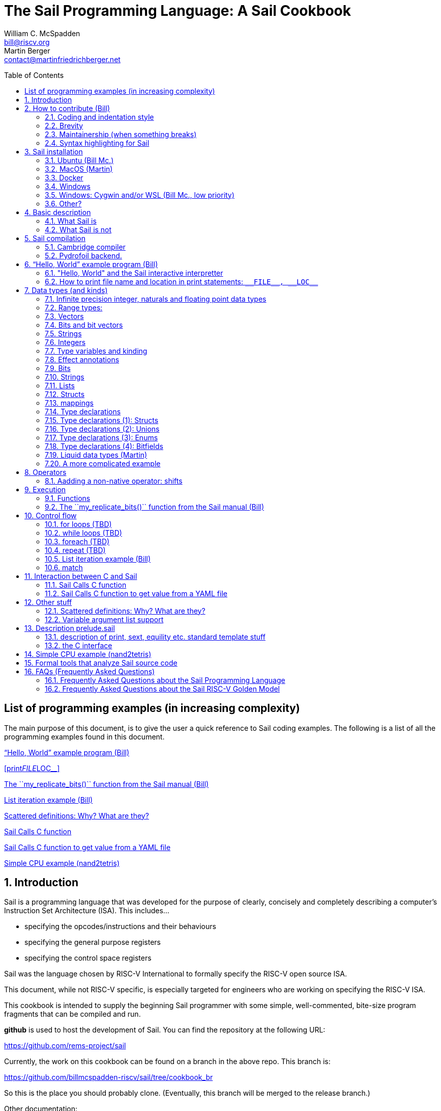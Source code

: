 // =========================================================================
// DO NOT EDIT.  AUTOGENERATED FILE.  You probably want to edit TheSailCookbook_Main.adoc
// =========================================================================
:doctype: book
:sectids:
The Sail Programming Language: A Sail Cookbook
==============================================
William C. McSpadden <bill@riscv.org>; Martin Berger <contact@martinfriedrichberger.net>
:toc:
:toc-placement: preamble
:toclevels: 2

:showtitle:


// Need some preamble to get TOC
{empty}


[#list_of_programming_examples]
== List of programming examples (in increasing complexity)

The main purpose of this document,  is to give the user a quick
reference to Sail coding examples. The following is a list of
all the programming examples found in this document.

<<hello_world>>

<<print__FILE__LOC__>>

<<my_replicate_bits>>

<<list_iteration_example>>

<<scattered-definitions>>

<<Sail-Calls-C-function>>

<<Sail-Calls-C-function-for-YAML>>

<<simple_cpu_example>>




:sectnums:
== Introduction

Sail is a programming language that was developed for the purpose
of clearly, concisely and completely describing a computer's
Instruction Set Architecture (ISA).  This includes...

- specifying the opcodes/instructions and their behaviours
- specifying the general purpose registers
- specifying the control space registers

Sail was the language chosen by RISC-V International
to formally specify the RISC-V open source ISA.

This document,  while not RISC-V specific,  is especially targeted for engineers who are working on specifying the RISC-V ISA.

This cookbook is intended to supply the beginning Sail programmer with
some simple, well-commented, bite-size program fragments that can
be compiled and run.

**github** is used to host the development of Sail.  You can find the
repository at the following URL:

https://github.com/rems-project/sail

Currently,  the work on this cookbook can be found on a branch in the
above repo.  This branch is:

https://github.com/billmcspadden-riscv/sail/tree/cookbook_br

So this is the place you should probably clone.  (Eventually,  this
branch will be merged to the release branch.)

Other documentation:

There is another useful Sail document that you should know about.  It is
"The Sail instruction-set semantics specification language" by Armstrong, et. al.  It can be found at:

https://github.com/billmcspadden-riscv/sail/blob/cookbook_br/manual.pdf

While useful,  the document does not contain a useful set of programming
examples.  That is the purpose of *this* document.


== How to contribute (Bill)

We are hopeful that as you learn the Sail programming language,  that you too would want to create some code snippets that you think someone might find helpful.

The simple "hello world" program (found in cookbook/functional_code_snippets/hello_world/) provides a template for writing a new code snippet. For an example
that lives in a single Sail file, this should be sufficient.  Create a test directory (with a useful name), copy the Makefile and the .sail file into that directory,  and then write your code.  And finally,
edit this .adoc file and give a description of what
the example file is intended to do.

Once you have completed your snippet and verifies that it works,  you should make an entry in this document.  Pleas see <<hello_world>> to see how you should include your snippet in this document.  You should at least include the .sail file and give a brief descritpion.  Also, please make an entry in
<<list_of_programming_examples>> for quick perusal by readers.


=== Coding and indentation style

We do not have a preferred coding style for these little code snippets.  With regards to indentation style,  the RISC-V modle follows a vaguely K&R style. Some of the program snippets (those originating with Bill McSpadden) follow the Whitesmiths indentation style.  All styles are welcome.

For a list and description of popular indentation styles, steer your browser to...
https://en.wikipedia.org/wiki/Indentation_style.

=== Brevity

Program examples should be short, both in terms of number-of-lines and in terms of execution time.  Each example should focus on one simple item.  And the execution of the example item should be clear.  The example should be short, standalone and easy to maintain.

Now,  we do have one example in this Cookbook that somewhat violates this request.  The programming example, <<simple_cpu_exampl>>,  is more complex.  But it is meant to demonstrate the usefulness of Sail in defining the functionality of an ISA.

=== Maintainership (when something breaks)

We would also ask that if you contribute a code example,  that you would maintain it.

=== Syntax highlighting for Sail

Syntax highlighting for several editors (emacs, vim, Visual Studio, etc)
can be found at:

https://github.com/rems-project/sail/tree/sail2/editors

It is beyond the scope of this document to describe how to use
the syntax highlighting for the various editors.

== Sail installation

Sail is supported on a number of different platforms.  MacOs and Lunix/Ubuntu seem to be the most used platforms.



TBD

=== Ubuntu (Bill Mc.)

TBD

=== MacOS (Martin)


Installation with `brew` and `opam` is straighforward. On my
MacBook Pro, with an M1 Processor, runniung Ventura 13.0.1, I followed
the instructions at https://github.com/rems-project/sail/blob/sail2/INSTALL.md[]


I use brew (https://brew.sh/) to install software. With brew I install opam https://opam.ocaml.org/ and Ocaml itself (https://ocaml.org/). Then I follow these steps:

----
    ocaml -version
    eval $(opam config env)
    xcode-select --install
    brew install gmp z3 pkg-config
    opam install sail
----

Depending what is already installed on your computer, some of the above my not be necessary. When running `opam install sail` you will be asked `Do you want to continue?` and you need to answer `y`. You can run `sail -v` to see what version you have installed.

=== Docker

Docker is used as a ....

=== Windows
Support of a native command line interface is not planned.  If you
want to run Sail under Windows,  plan on running it under Cygwin or
Windows Subsystem under Linux.

=== Windows: Cygwin and/or WSL (Bill Mc.,  low priority)

If there is a demand,  a port to Cygwin will be attempted.

=== Other?

Are there other OS platforms that should be supported?
Other Linux distis?  Or will Docker support?

== Basic description
=== What Sail is
Sail is a domain-specific programming language that is
intended for specifying an ISA in as convenient and rigorous a manner as possible. Sail's main focus is verification. Once specified, a Sail program can be compiled to multiple backends:

- A C-model. This is an ISA simulator. It takes as input
 a set of instructions (usually found in a .elf file), and runs them. The results observed.

- Various prover backends, including
  - Isabelle/HOL
  - HOL
  - Coq
  - SMT-LIB
  Since a processor is essentially a state transformer, the specification is translated to a logical formula that expresses  the state transition relation logically.

The model is a sequential model only;  at this time,
there are no semantics allowing for any type of parallel
execution.

=== What Sail is not

Sail is not an RTL (Register Transfer Language).
There is no direct support for timing (as in clock
timing) and there is no support for parallel execution,
all things that an RTL contains.

A mental model for Sail is that it lets you express what an **external** oberver, i.e. software can see of a processor. Sail is not about micro-architecture.


== Sail compilation

=== Cambridge compiler

Sail has currently one main compiler, https://github.com/rems-project/sail[see here]. It currently compiles to the following backends.

1. Simulators (which run programs of the modelled ISA):
  - C simulator (this is the main one)
  - Ocaml simulator (exists mostly for historical purposes)

2. Logical theories (which render the description of the ISA in logical form) using the following logical systems:
    - Isabelle/HOL (see e.g. https://github.com/riscv/sail-riscv/tree/master/prover_snapshots/isabelle[here] for RISC-V models in HOL.)
    - HOL4
    - Coq
    - SMT-LIB

Building the Sail system itself is a multi-stage meta-programming process, that the picture below captures in some detail.

image:./images/sail.svg[]

=== Pydrofoil backend.

Sail was developed with a  emphasis on correctness and verification. One consequence is that the compiler from Sail to C is quite conservative in its optimisations, since correctness of compiler optimisatins is highly nonp-trivial. Hence generated C-simulators can be relatively slow.

https://github.com/pydrofoil/pydrofoil[Pydrofoil] is a new tracing-JIT compiler for Sail, based on the https://www.pypy.org/[PyPy] meta-tracing framework. This is currently under active development. As of December 2022, support for infinite precision floating point arithmetic is  the main missing feature.




[#hello_world]
== “Hello, World” example program (Bill)
All example programs associated with this cookbook,
can be found in
<sail_git_root>/cookbook/functional_code_snippets/

The purpose of this simple program is to show some
of the basics of Sail and to ensure that you have
the Sail compiler (and the other required tools)
 installed in your environment.

It is assumed that you have built the sail compiler
in the local area. The Makefiles in the coding
examples depend on this.

The following code snippet comes from:

https://github.com/billmcspadden-riscv/sail/tree/cookbook_br/cookbook/functional_code_snippets/hello_world

hello_world.sail:

// include doesn't appear to render in github
// Therefore, asciidoctor-reducer will be used to create
// a complete (all files included) file, which will be
// committed by git.

[source, sail]
----

// ==========================================================================

// Two types of comments...
// This type and ...

/*
...block comments
*/

// Whitespace is NOT significant. Yay!

default Order dec   // Required. Defines whether bit vectors are increasing 
                    // (inc) (MSB is index 0 or decreasing (dec) (LSB is index 0)

// The $include directive is used to pull in other Sail code.
//  It functions similarly, but not exactly the same, as the
//  C preproessor directrive.

// Sail is a very small language.  In order to get a set
//  of useful functionality (eg - print to stdout), a set
//  of functions and datatypes are defined in the file
//  "prelude.sail"
$include <prelude.sail>

// ========================================================
// Function signatures (same idea as C's function prototype)
// ========================================================

val "print" : string -> unit

val main : unit -> unit

// ========================================================
// The entry point into the program starts at the function, main.
// ========================================================
function main() = 
    {
    print("hello, world!\n") ;
    print("hello, another world!\n") ;
    }

----

So... that's the code we want to compile.  But how do
we compile it? Remember, we want to use the sail
compiler that was built in this sandbox.  We use a
'make' methodology for building.  The first Makefile
(in the same directory as the example code example)
is very simple.  It includes a generic Makefile
(../Makefile.generic) that is used for building
most of the program examples.


[Note]  If you want to create and contribute your
own example program and you need to deviate from
our make methodolgy,  you would do that in your
own test directory by writing your own Makefile.

The basic flow for building is:

. Write *.sail
. sail -c *.sail -o out.c
. gcc <flags> *.c --> executable


Makefile:

[source, makefile]
----
# vim: set tabstop=4 shiftwidth=4 noexpandtab
# ================================================================
# Filename:		Makefile
#
# Description:	Makefile for building example code
#
# Author(s):	Bill McSpadden (bill@riscv.org)
#
# Revision:		See revision control log 
#
# ================================================================

#==============
# Includes
#==============

include ../Makefile.generic

----

Makefile.generic is the Makefile that does the work for compilation.
It depends on a local compilation of sail. See the [Installation](#sail-installation)
section to understand how to install in the tools for your platform.

Makefile.generic:

[source, makefile]
----
# vim: set tabstop=4 shiftwidth=4 noexpandtab
# ==========================================================================
# Filename:		Makefile
#
# Description:	Makefile for building Sail example code fragments
#
#				NOTE: in order to render this file in an asciidoc
#				for the Sail cookbook, keep the line length less 
#				then 86 characters, the width of the block comment line
#				of this section
#
# Author(s):	Bill McSpadden (bill@riscv.org)
#
# Revision:		See revision control log 
#
# ==========================================================================

#==============
# Includes
#==============

#==============
# Make variables
#==============

# The sail compiler expects that SAIL_DIR is set in the environment.
#	The sh env var, SAIL_DIR,  is set and exported using the make
#	variable, SAIL_DIR.  I hope this is not too confusing.
SAIL_DIR		:= ../../..
SAIL_LIB		:= ${SAIL_DIR}/lib/sail
SAIL			:= ${SAIL_DIR}/sail
SAIL_OUTFILE	:= out
SAIL_FLAGS		:= -c -o ${SAIL_OUTFILE}

SAIL_SRC		?= $(wildcard *.sail)

CC				:= gcc
CCFLAGS			:= -lgmp -lz -I ${SAIL_DIR}/lib/

# out.c is the file that sail generates as output from the
#   sail compilation process.  It will be compiled with
#   other C code to generate an executable
# ${SAIL_DIR}/lib/*.c is a set of C code used for interaction
#   with the programming environment.  It also provides 
#   functionality that cannot be natively supported by sail.
#   
C_SRC			:= out.c ${SAIL_DIR}/lib/*.c 

TARGET			:= out

#==============
# Targets and Rules
#==============

all: run

build: out

install:

run: out
	./out

out: out.c
	gcc ${C_SRC} ${CCFLAGS} -o $@

#	gcc out.c ${SAIL_DIR}/lib/*.c -lgmp -lz -I ${SAIL_DIR}/lib -o $@

# In the following rule,  the environment variable, SAIL_DIR,  must be
#	set  in order for the sail compilation step to work correctly.
out.c: ${SAIL_SRC}
	SAIL_DIR=${SAIL_DIR} ; export SAIL_DIR ; \
	${SAIL} ${SAIL_FLAGS} ${SAIL_SRC}

# clean:  cleans only local artifacts
clean:
	rm -f out out.c out.ml

# Cleans local artifacts and the install location
clean_all:



----

What does the compilation process look like?  Under Ubuntu Linux,  this
is the output you can expect for compiling and running the "hello world"
example program.

```
ubuntu-VirtualBox 227> make
SAIL_DIR=../../.. ; export SAIL_DIR ; \
../../../sail -c -o out hello_world.sail
gcc out.c ../../../lib/*.c  -lgmp -lz -I ../../../lib/ -o out
./out
hello, world!
hello, another world!
ubuntu-VirtualBox 228>

```

Now that we've examined the Makefiles,  we will make little mention of them
in the rest of this document (except for the example where we discuss the
C foreign function interface where we will show how Sail can call C functions).

=== "Hello, World" and the Sail interactive interpretter

This section is meant to introduce you to the the Sail interactive interpretter.
We will not go into much detail about running it;  we'll simply take you through the
hello_world example to show you how it is run.

'1. Invocation....

image:images/sail_i_hello_world_1.png[]

'2. Execute the main() function....

image:images/sail_i_hello_world_2.png[]

'3. Each "step" in the following images is caused by hitting the "enter" key.
This steps you from one statement to another.  Note the top line: we are being
told we are in the main() function.

image:images/sail_i_hello_world_3.png[]

'4. "enter"

image:images/sail_i_hello_world_4.png[]

'5. "enter".   We now see the body of the main() function.

image:images/sail_i_hello_world_5.png[]

'6. "enter"

image:images/sail_i_hello_world_6.png[]

'7. "enter"

image:images/sail_i_hello_world_7.png[]

'8. "enter". On the top line,  we see the output from the print()
statement, "hello, world".

image:images/sail_i_hello_world_8.png[]

'9. "enter"

image:images/sail_i_hello_world_9.png[]

'10. "enter"

image:images/sail_i_hello_world_10.png[]

'11. "enter".  And now we see the output from the second print statement
pn the top line.

image:images/sail_i_hello_world_11.png[]

'12. "enter"

image:images/sail_i_hello_world_12.png[]

'13. "enter"

image:images/sail_i_hello_world_13.png[]

'14. "enter".  We have completed executing the function. The
Result is printed out.

image:images/sail_i_hello_world_14.png[]

'15. ... and now  ... quit and exit....

image:images/sail_i_hello_world_15.png[]

=== How to print file name and location in print statements: `__FILE__, __LOC__`
[#print__FILE__LOC__]
A relatively recent addition  to sail was the addition of the keywords
`__FILE__` amnd `__LOC__`.  These function in much the same way as in C.
`__FILE__` expands to the filename. `__LOC__` (similar to `__LINE__` in C)
expands to the line number and character position where the keyword was
found.   These are useful for debug and error statments.

`printf__FILE__LOC__.sail`:

[source, sail]
----
// Demonstrates the use of __FILE__,  __LOC__

$include <prelude.sail>

// ========================================================
// Function signatures (same idea as C's function prototype)
// ========================================================

val "print" : string -> unit

val main : unit -> unit

// ========================================================
// The entry point into the program starts at the function, main.
// ========================================================
function main() = 
    {
    print("hello, world!\n") ;
    print("file: "); print(__FILE__); print("\n");
    print("loc:  "); print(__LOC__);  print("\n");
    }

----

The output from running the executable:

```
ubuntu-VirtualBox 259> make
SAIL_DIR=../../.. ; export SAIL_DIR ; \
../../../sail -c -o out print__FILE__LOC__.sail
gcc out.c ../../../lib/*.c  -lgmp -lz -I ../../../lib/ -o out
./out
hello, world!
file: print__FILE__LOC__.sail
loc:  print__FILE__LOC__.sail:20.27-20.34
ubuntu-VirtualBox 260>
```

== Data types (and kinds)

Sail is a straightforward language, with one notable exception. Sail is designed to be a minimal language that is only good at one thing: writing ISA interpreters. It offers a lot of support that make this easy.

- Infinite precision integer and floating point numbers
- String support for bits
- Strong support for bit vectors
- Convenient support for named bitfields
- Union types to support tracking state
- Effect annotations

The two most notable changes from normal languages are:

- Only first-order functions. So, unlike e.g. C or Python, we cannot pass functions as arguments, and can also not return functions.
- **Liquid types.** They may be the most unusual of Sail's features. They are a lightweight form of dependent types that can be used to prevent, at compile time, out-of-bounds errors and similar. To the best of our knowledge, Sail is the first non-experimental language with liquid types.


=== Infinite precision integer, naturals and floating point data types

All processors have finite precision arithmetic. The exact behaviour of
finite precision arithmetic is difficult to define correctly, since there are so many edge cases, to do with overflow, underflow and rounding.

In the past, finite precision arithmetic was defined in an a  host language like C or C++ which  itself has
finite precision arithmetic, typically not quite the same as that of the guest ISA to be defined. That is even more complex, because the specification  needed to deal with the cartesian product of the edge cases of both, the host language and the guest ISA.

Sail sidesteps this problem by providing infinite precision integer and floating point data types, which makes simplifies the problem a great deal, since the host language (Sail) has (almost) no edge cases.

Sail has 3 built-in infinite precision arithmetic types:

- Arbitrary precision integers: `int`
- Arbitrary precision naturals: `nat`
- Arbitrary precision reals: `real` (but no floating-point arithmetic).

All are useable for specifying finite precision arithmetic.


### Range types:

- Integer ranges `range(′n,′ m)` where  he type `range(’n,’m)` is
an inclusive range between the `Int`-kinded type-variables `’n` and `’m`
- The type `int(’o)` is an integer
exactly equal to the `Int`-kinded type-variable `’n`, i.e. `int(’o)` = `range(’o,’o)`.

All these types can be used interchangeably provided the rules summarised in the below diagram are satisfied (via constraint solving). ![](images/conversion.png)

### Vectors

### Bits and bit vectors

### Strings

- Strings

- `bit` type with members `bitzero` and `bitone`. Note: `bit` is **not** a numeric type, i.e. not `range(0, 1)`

=== Integers
- Int
- int
- Multi-precision

=== Type variables and kinding
Many languages have generics.  In C++ you might see a template class definition like

----
template <class T>
class C {
  private:
  T* p;
  public:
  T func(T t) { return t; }
};
----

This class is parameterised by `T` which is a placeholder for a type. We can instatiate `T` by other types. We call parameters like `T` a *type variable*. In Java we also have generics, e.g.

----
class C<T>{
    T t;
    void set(T t){this.t=t;}
    T func(){return t;}
}
----

Here, too *T* is a type variable.

Sail, too, has type variables. They are written `'n` with a tick. However, Sail does not have full generics in the sense of C++ and Java, where type variables can be instantiated by (almost) arbitrary other types. In Sail yype variables are used for liquid types, described below.

=== Effect annotations

Effect annotations are automatically inferred as of Sail v0.15.

=== Bits

=== Strings

=== Lists

=== Structs

=== mappings

=== Type declarations

Sail is a modern programming language, in the ML tradition and has
many forms of type constructors, in particular structs, unions, enums
and bitfields. TBC

=== Type declarations (1): Structs

Note, as of 28 July 2022,  pattern matching on structs is not possible. See https://github.com/rems-project/sail/issues/179

=== Type declarations (2): Unions
=== Type declarations (3): Enums
=== Type declarations (4): Bitfields

Bitfields are a staple of ISA specifications, and Sail offers convenient support for bitfields. Here is an example from the RISCV specification:

[source, sail]
----
bitfield Mtvec : xlenbits = {
  Base : xlen - 1 .. 2,
  Mode : 1 .. 0
}
register mtvec : Mtvec  /* Trap Vector */

----

A bitfield definition creates a wrapper around a bit vector type, and
automatically generates getters and setters for the fields, in case of the example `mtvec`, we have

- Getter: `mtvec->bits()`
- Setter: `mtvec->bits() = ...`

for the whole bitvector, and for individual fields

- Getters:
    * `mtvec.Base()`
    * `mtvec.Mode()`
- Setters:
  * `mtvec.Base() = ...`
  * `mtvec.Mode() = ...`

The bitfield wrapper type will be the something like `union cr = { Mk_cr(bits(xlen)) }`
TODO: this example is too RISCV specific (requires `xlenbits`), use something more generic.


=== Liquid data types (Martin)

The name Liquid Types is a portmanteau of *L* og *i* cally *Qu* alified *D* ata Types.

ISA specification is drenched with bit-vectors. Assigning, e.g. a
32-bit vector to a 48-bit vector is almost always wrong. Likewise,
asking for the 19th bit of a 16-bit vector is most likely a
problem. In mainstream programming languages like C, C++ or Java, such
errors are typically only caught at run-time.  Liquid types exist to
catch such problems at *compile-time*.

With liquid types it is possible to type a function that thats an integer `n`
and a bitvector of length `n`, and returns a bitvector of length `n*n`. The
typing system also ensure that all calls to such a function pass and receive bitvectors of appropriate size.

For the cognoscenti we remark that liquid types are a form of dependent types, since numbers like `m` and `n` are parts of types. But unlike general dependent types, which have undecidable type-inference, and type-checking, liquid types are suitably restricted so that, simplifying a bit, type-inference remains decidable (and is handled by an SMT solver, Z3 in the current implementation of Sail).


=== A more complicated example

Tthe following example is one that shows  some nuances about the Sail type
system.  This example comes from Alasdair Armstrong who was asked to help with
an example of how to handle VLEN (Vector Length)  for the RISC-V Vector extension.
We wanted VLEN to be dynamically configurable and not a compile time setting.

`alasdairs_vector_example.sail:``
[source, sail]
----
default Order dec

//======================================================================

$include <prelude.sail>
$include <generic_equality.sail>
$include <exception.sail>

val decode : bits(32) -> unit

overload operator - = {sub_bits}
overload operator ^ = {xor_vec}

union clause exception = Reserved : string
union clause exception = Invalid_instruction : string

register VLEN : bits(2)

val vlen_length : unit -> {|64, 128, 256, 512|}

function vlen_length() = match VLEN {
    0b00 => 64,
    0b01 => 128,
    0b10 => 256,
    0b11 => 512,
}

type vlenmax: Int = 512

val split : forall 'len 'n 'm, 'len == 'n * 'm & 'n > 0 & 'm > 0.
    (int('n), int('m), bits('len)) -> vector('n, dec, bits('m))

function split(n, m, bv) = {
    var result: vector('n, dec, bits('m)) = undefined;
    foreach (i from 1 to n) {
        result[i - 1] = bv[i * m - 1 .. i * m - m]
    };
    result
}

val merge : forall 'n 'm, 'n > 0 & 'm > 0. (int('n), int('m), 
        vector('n, dec, bits('m))) -> bits('n * 'm)

function merge(n, m, vec) = {
    var result: bits('n * 'm) = sail_zeros(n * m);
    foreach (i from 1 to n) {
        result[i * m - 1 .. i * m - m] = vec[i - 1]
    };
    result
}

register V0 : bits(vlenmax)
register V1 : bits(vlenmax)
register V2 : bits(vlenmax)
register V3 : bits(vlenmax)

type vregindex = bits(2)

val set_V : (vregindex, bits(vlenmax)) -> unit

function set_V(i, bv) = match i {
    0b00 => V0 = bv,
    0b01 => V1 = bv,
    0b10 => V2 = bv,
    0b11 => V3 = bv,
}

val get_V : vregindex -> bits(vlenmax)

function get_V(i) = match i {
    0b00 => V0,
    0b01 => V1,
    0b10 => V2,
    0b11 => V3,
}

overload V = {set_V, get_V}

enum VectorOp = Vadd | Vsub | Vxor

val decode_vector_op : bits(2) -> VectorOp

function decode_vector_op(bv) = match bv {
    0b00 => Vadd,
    0b01 => Vsub,
    0b10 => Vxor,
    0b11 => throw Reserved("vector op 0b11"),
}

//======================================================================
val vector_op : forall 'n 'm, 'n > 0 & 'm > 0.
    (VectorOp, int('n), int('m), 
    vector('n, dec, bits('m)), vector('n, dec, bits('m))) 
    -> vector('n, dec, bits('m))

function vector_op(op, n, m, v1, v2) = {
    var result: vector('n, dec, bits('m)) = undefined;
    foreach (i from 0 to (n - 1)) {
        result[i] = match op {
            Vadd => v1[i] + v2[i],
            Vsub => v1[i] - v2[i],
            Vxor => v1[i] ^ v2[i],
        }
    };
    result
}

val decode_split : forall 'vlen, 'vlen in {64, 128, 256, 512}. 
    (int('vlen), bits(4)) 
    -> {'n 'm, 'vlen == 'n * 'm & 'm > 0. (int('n), int('m))}

function decode_split(vlen, splitting) = {
    match splitting {
        0b0000 => (1, vlen),
        0b0001 => let x = tdiv_int(vlen, 2) in 
            { assert(x * 2 == vlen); (2, x) },
        0b0010 => let x = tdiv_int(vlen, 4) in 
            { assert(x * 4 == vlen); (4, x) },
        0b0011 => let x = tdiv_int(vlen, 8) in 
            { assert(x * 8 == vlen); (8, x) },
        0b0100 => let x = tdiv_int(vlen, 16) in 
            { assert(x * 16 == vlen); (16, x) },
        0b0101 => let x = tdiv_int(vlen, 32) in 
            { assert(x * 32 == vlen); (32, x) },
        0b0110 => let x = tdiv_int(vlen, 64) in 
            { assert(x * 64 == vlen); (64, x) },
        0b0111 if vlen > 64 => let x = tdiv_int(vlen, 128) in 
            { assert(x * 128 == vlen); (128, x) },
        0b1000 if vlen > 128 => let x = tdiv_int(vlen, 256) in 
            { assert(x * 256 == vlen); (256, x) },
        0b1001 if vlen > 256 => let x = tdiv_int(vlen, 512) in 
            { assert(x * 512 == vlen); (512, x) },
        _ => throw Invalid_instruction("vector split encoding"),
    }
}

function clause decode splitting : 
    bits(4) @ 0xFFFFF @ vop : 
    bits(2) @ dest : 
    vregindex @ src1 : 
    vregindex @ src2 : 
    vregindex = {
        let vop = decode_vector_op(vop);
        let vlen = vlen_length();
        let (n, m) = decode_split(vlen, splitting);
        let v1 = split(n, m, V(src1)[vlen - 1 .. 0]);
        let v2 = split(n, m, V(src2)[vlen - 1 .. 0]);
        let result = vector_op(vop, n, m, v1, v2);
        V(dest) = sail_zero_extend(merge(n, m, result), sizeof(vlenmax))
}

function clause decode _ = throw Reserved("instruction")

val main : unit -> unit

//======================================================================
function main() = {
    if split(2, 4, 0xAB) == [0xA, 0xB] then {
        print_endline("ok")
    };
    if split(8, 1, 0x53) == [0b0, 0b1, 0b0, 0b1, 0b0, 0b0, 0b1, 0b1] then {
        print_endline("ok")
    };
    if merge(2, 4, split(2, 4, 0xAB)) == 0xAB then {
        print_endline("ok")
    };

    V0 = 0x0000_1100_2200_3300_4400_5500_6600_7700_8800_9900_AA00_BB00_CC00_DD00_EE00_FF00_FFFE_1100_2200_3300_4400_5500_6600_7700_8800_9900_AA00_BB00_CC00_DD00_EE00_FFFF;
    V1 = 0x0001_0001_0001_0001_0001_0001_0001_0001_0001_0001_0001_0001_0001_0001_0001_0001_0001_0001_0001_0001_0001_0001_0001_0001_0001_0001_0001_0001_0001_0001_0001_0001;
    VLEN = 0b10; // 256

    // add V0 to V1 in 64 groups of 4, storing the result in V2
    decode(0b0110 @ 0xFFFFF @ 0b00 @ 0b10 @ 0b00 @ 0b01);
    // add V0 to V1 in 16 groups of 16, storing the result in V3
    decode(0b0100 @ 0xFFFFF @ 0b00 @ 0b11 @ 0b00 @ 0b01);
   
    print_bits("V2 = ", V2);
    print_bits("V3 = ", V3);

    VLEN = 0b11; // 512

    // add V2 to V3 as a single 512 bit value, storing the result in V2
    decode(0b0000 @ 0xFFFFF @ 0b00 @ 0b10 @ 0b10 @ 0b11);

    print_bits("V2 = ", V2);
}
----

== Operators
=== Aadding a non-native operator:  shifts

In the Sail Manual,  we have the following table:

image:images/sail_operator.png[]

Note that there is no shift operator in the table.  And a shift operator is really
useful. Is there a method for adding an operator?  Yes,  there is.  And this example
shows how it is done,  and we'll do it for the shift-left and shift-right operators.
Here's the code, in 2 files:

`shift_operator.sail:`
[source, sail]
----
//===========================================================================
// The purpose of this code fragment is to demonstrate operator overloading
//  for those operators that are not natively supported.  In this example,
//  we will be demonstrating the creation of,  and the overloading of, the
//  shift operators, << and >>.
//===========================================================================
default Order dec
$include <prelude.sail>
$include "shift_operator_support.sail"

// Fixity must be specified in every file in which it is used.
infix 7 >>
infix 7 <<

// ========================================================
// Function signatures (same idea as C's function prototype)
// ========================================================

val "print" : string -> unit

val main : unit -> unit

// ========================================================
// The entry point into the program starts at the function, main.
// ========================================================
function main() = 
    {
    print("hello, world!\n") ;
    print("hello, another world!\n") ;

    v : bits(8) = 0x1e ;

    v = v << 4;

    print_bits("v: ", v);

    }

----

`shift_operator_support.sail:`
[source, sail]
----
//===========================================================================
// Because the following code is generally useful, it should be put in 
//  an include file like <prelude.sail>.  For RISC-V,  this is the case.

val EXTS : forall 'n 'm, 'm >= 'n. (implicit('m), bits('n)) -> bits('m)
val EXTZ : forall 'n 'm, 'm >= 'n. (implicit('m), bits('n)) -> bits('m)

function EXTS(m, v) = sail_sign_extend(v, m)
function EXTZ(m, v) = sail_zero_extend(v, m)

// Fixity must be specified in every file in which it is used.
infix 7 >>
infix 7 <<

val "shift_bits_right" : forall 'n 'm. (bits('n), bits('m)) -> bits('n)
val "shift_bits_left"  : forall 'n 'm. (bits('n), bits('m)) -> bits('n)

val "shiftl" : forall 'm 'n, 'n >= 0. (bits('m), atom('n)) -> bits('m)
val "shiftr" : forall 'm 'n, 'n >= 0. (bits('m), atom('n)) -> bits('m)

overload operator >> = {shift_bits_right, shiftr}
overload operator << = {shift_bits_left, shiftl}

// Ideally these would be sail builtin

function shift_right_arith64 (v : bits(64), shift : bits(6)) -> bits(64) =
    let v128 : bits(128) = EXTS(v) in
    (v128 >> shift)[63..0]

function shift_right_arith32 (v : bits(32), shift : bits(5)) -> bits(32) =
    let v64 : bits(64) = EXTS(v) in
    (v64 >> shift)[31..0]



----



== Execution
=== Functions




[#my_replicate_bits]
=== The ``my_replicate_bits()`` function from the Sail manual (Bill)

First,  let's look at the code that is described in the Sail manual for the function, my_replicate_bits().

Note:
The following code actually comes from the file
doc/examples/my_replicate_bits.sail.  It is a little
bit different than what is shown in the manual
for reasons that will be covered later.

[source, sail]
----
//default Order dec         // billmc


$include <prelude.sail>

// billmc
$include "my_replicate_bits_function_signatures.sail"

infixl 7 <<
infixl 7 >>

val operator << = "shiftl" : forall 'm. (bits('m), int) -> bits('m)
val "shiftl" : forall 'm. (bits('m), int) -> bits('m)

val operator >> = {
  ocaml: "shiftr_ocaml",
  c: "shiftr_c",
  lem: "shiftr_lem",
  _: "shiftr"
} : forall 'm. (bits('m), int) -> bits('m)

//val "or_vec" : forall 'n. (bits('n), bits('n)) -> bits('n)
val or_vec = {c: "or_bits" } : forall 'n. (bits('n), bits('n)) -> bits('n)      // billmc

val zero_extend = "zero_extend" : forall 'n 'm, 'm >= 'n. (bits('n), atom('m)) -> bits('m)

overload operator | = {or_vec}

//val my_replicate_bits : forall 'n 'm, 'm >= 1 & 'n >= 1. (int('n), bits('m)) -> bits('n * 'm)     // billmc

val zeros = "zeros" : forall 'n. atom('n) -> bits('n)

function my_replicate_bits(n, xs) = {
  ys = zeros(n * length(xs));
  foreach (i from 1 to n) {
    ys = ys << length(xs);
    ys = ys | zero_extend(xs, length(ys))
  };
  ys
}

val my_replicate_bits_2 : forall 'n 'm, 'm >= 1 & 'n >= 1. (int('n), bits('m)) -> bits('n * 'm)

function my_replicate_bits_2(n, xs) = {
  ys = zeros('n * 'm);
  foreach (i from 1 to n) {
    ys = (ys << 'm) | zero_extend(xs, 'n * 'm)
  };
  ys
}

// The following comment is of interest for reasons other than 
//  functionality.  The Sail syntax is still being developed.
//  Attention should be paid to the issues reported to the Sail
//  team (via github) and when releases are made (again via github).

// The following is deprecated per Alasdair Armstrong:
//  I would just remove that example as the cast feature is now 
//  deprecated in the latest version (and the risc-v model has 
//  always used a flag fully disabling it anyway)

// val cast extz : forall 'n 'm, 'm >= 'n. (implicit('m), bits('n)) -> bits('m)
//
//function extz(m, xs) = zero_extend(xs, m)
//
//val my_replicate_bits_3 : forall 'n 'm, 'm >= 1 & 'n >= 1. (int('n), bits('m)) -> bits('n * 'm)
//
//function my_replicate_bits_3(n, xs) = {
//  ys = zeros('n * 'm);
//  foreach (i from 1 to n) ys = ys << 'm | xs;
//  ys
//}
----

You will see in this code,  that there is no 'main'
function,  and as such, will not compile into a C Sail
model.  You will get the following error message:

TODO: get the error message.

In order to get this to compile into a C Sail model,
you will need to provide a main function.  The
following code shows the implementation of a
`main()` function that calls my_replicate bits().

[source, sail]
----
// vim: set tabstop=4 shiftwidth=4 expandtab

default Order dec
$include <prelude.sail>

val "print" : string -> unit

$include "my_replicate_bits_function_signatures.sail"


val main : unit -> unit
function main() = 
    {
    v1 : bits(8)  = 0x55;
    v2 : bits(32) = 0x00000000;

    // Sail has a powerful type-checking system,  but understanding it
    //  is best learned by examining some examples.

//    num : int = 4;            // CE
//    let num : int(4) = 4;     // Works
//    let num : int(4) = 5;     // CE
//    let num : int(5) = 5;     
//    let num : int(4) = 3;     // CE
    let num : int(4) = 3 + 1;

    print("calling my_replicate_bits() .....\n");

    // The compiler needs to evaluate 
//    v2 = my_replicate_bits (num, v1);
    v3 : bits(32) = my_replicate_bits (num, v1);
//    v3 : bits(32) = my_replicate_bits (4, v1);

    print_bits("replicated bits: ", v3);

    print("returned from my_replicate_bits() .....\n");
    }


----

Because both the files, my_replicate_bits.sail and
main.sail, need to have the function signatures in
order to compile (and we want them to be consistent),
the function signatures have been put into a seperate
file that is include by both.  Here is the function
signature file, my_replicate_bits_function_signatures.sail:

[source, sail]
----
// vim: set tabstop=4 shiftwidth=4 expandtab
// ============================================================================
// Filename:    my_replicate_bvits_function_signatures.sail
//
// Description: 
//
// Author(s):   Bill McSpadden (bill@riscv.org)
//
// Revision:    See revision control log
// ============================================================================

$include <prelude.sail>

val "print" : string -> unit

val my_replicate_bits : forall 'n 'm, 'm >= 1 & 'n >= 1. 
        (int('n), bits('m)) -> bits('n * 'm)

val main : unit -> unit




----


== Control flow

[#for_loop_example]
=== for loops (TBD)

[#while_loop_example]
=== while loops (TBD)

[#foreach_example]
=== foreach (TBD)

[#repeat_eaxmple]
=== repeat (TBD)

[#list_iteration_example]
=== List iteration example (Bill)

[source, sail]
----
// vim: set tabstop=4 shiftwidth=4 expandtab
// =====================================================================
// File:        test.sail
//
// Description: test file for figuring out how to iterate through
//              a Sail list.
//
//              Using code and structure for Ben Marshall's implemetation
//              of RISC-V crypto-scalar code.  (riscv_types_kext.sail).
//
// Author(s):   Bill McSpadden
//
// History:     See git log
// =====================================================================

default Order dec

$include <prelude.sail>

overload operator - = sub_bits

val not_vec = {c: "not_bits", _: "not_vec"} : forall 'n. bits('n) -> bits('n)

let aes_sbox_inv_table : list(bits(8)) = 
    [|
    0x52, 0x09, 0x6a, 0xd5, 0x30, 0x36, 0xa5, 0x38,
    0xbf, 0x40, 0xa3, 0x9e, 0x81, 0xf3, 0xd7, 0xfb, 
    0x7c, 0xe3, 0x39, 0x82, 0x9b, 0x2f, 0xff, 0x87, 
    0x34, 0x8e, 0x43, 0x44, 0xc4, 0xde, 0xe9, 0xcb, 

    0x54, 0x7b, 0x94, 0x32, 0xa6, 0xc2, 0x23, 0x3d, 
    0xee, 0x4c, 0x95, 0x0b, 0x42, 0xfa, 0xc3, 0x4e, 
    0x08, 0x2e, 0xa1, 0x66, 0x28, 0xd9, 0x24, 0xb2, 
    0x76, 0x5b, 0xa2, 0x49, 0x6d, 0x8b, 0xd1, 0x25, 

    0x72, 0xf8, 0xf6, 0x64, 0x86, 0x68, 0x98, 0x16,
    0xd4, 0xa4, 0x5c, 0xcc, 0x5d, 0x65, 0xb6, 0x92, 
    0x6c, 0x70, 0x48, 0x50, 0xfd, 0xed, 0xb9, 0xda, 
    0x5e, 0x15, 0x46, 0x57, 0xa7, 0x8d, 0x9d, 0x84, 

    0x90, 0xd8, 0xab, 0x00, 0x8c, 0xbc, 0xd3, 0x0a,
    0xf7, 0xe4, 0x58, 0x05, 0xb8, 0xb3, 0x45, 0x06, 
    0xd0, 0x2c, 0x1e, 0x8f, 0xca, 0x3f, 0x0f, 0x02, 
    0xc1, 0xaf, 0xbd, 0x03, 0x01, 0x13, 0x8a, 0x6b,

    0x3a, 0x91, 0x11, 0x41, 0x4f, 0x67, 0xdc, 0xea, 
    0x97, 0xf2, 0xcf, 0xce, 0xf0, 0xb4, 0xe6, 0x73, 
    0x96, 0xac, 0x74, 0x22, 0xe7, 0xad, 0x35, 0x85, 
    0xe2, 0xf9, 0x37, 0xe8, 0x1c, 0x75, 0xdf, 0x6e, 

    0x47, 0xf1, 0x1a, 0x71, 0x1d, 0x29, 0xc5, 0x89, 
    0x6f, 0xb7, 0x62, 0x0e, 0xaa, 0x18, 0xbe, 0x1b, 
    0xfc, 0x56, 0x3e, 0x4b, 0xc6, 0xd2, 0x79, 0x20,
    0x9a, 0xdb, 0xc0, 0xfe, 0x78, 0xcd, 0x5a, 0xf4, 

    0x1f, 0xdd, 0xa8, 0x33, 0x88, 0x07, 0xc7, 0x31, 
    0xb1, 0x12, 0x10, 0x59, 0x27, 0x80, 0xec, 0x5f,
    0x60, 0x51, 0x7f, 0xa9, 0x19, 0xb5, 0x4a, 0x0d, 
    0x2d, 0xe5, 0x7a, 0x9f, 0x93, 0xc9, 0x9c, 0xef, 

    0xa0, 0xe0, 0x3b, 0x4d, 0xae, 0x2a, 0xf5, 0xb0, 
    0xc8, 0xeb, 0xbb, 0x3c, 0x83, 0x53, 0x99, 0x61, 
    0x17, 0x2b, 0x04, 0x7e, 0xba, 0x77, 0xd6, 0x26,
    0xe1, 0x69, 0x14, 0x63, 0x55, 0x21, 0x0c, 0x7d
    |]


// Lookup function - takes an index and a list, and retrieves the
// x'th element of that list.

val sbox_lookup : (bits(8), list(bits(8))) -> bits(8)
function sbox_lookup(x, table) = 
    {
    match (x, table) 
        {
        (0x00, head::tail) => head,
        (   y, head::tail) => sbox_lookup(x - 0x01, tail)
        }
    }

val main : unit -> unit
function main() = 
    {
    let x : bits(8) = 0x03;
    
    print_bits("lookup results: ", sbox_lookup(x, aes_sbox_inv_table));

    }



----

=== match

== Interaction between C and Sail

**Can we call Sail functions in the C model?**

Short answer: yes!

In more detail, every Sail function will show up with a predictable name in the generated C (with one caveat). For example, if have the following Sail code:

[source, sail]
----
default Order dec
$include <prelude.sail>

val giraffe1 : unit -> int
function giraffe1 ()  = {
	 return 1
}

val giraffe2 : unit -> int

function giraffe3 () -> int = {
	 return 3
}

val giraffe4 : unit -> int
function giraffe4 () = {
	 return 4
}


val main : unit -> int effect {rreg, wreg}
function main () = {
    let x1 = giraffe1() in
    let x2 = giraffe2() in
    let x3 = giraffe3() in
	return 7

}




----

then we get the following C code (abbreviated).

[source, c]
----
void zgiraffe1(sail_int *rop, unit);

void zgiraffe1(sail_int *zcbz30, unit zgsz30)
{
   ...
}
----

for `giraffe1` (and likewise for 'giraffe3'). Note that the  code for `giraffe2` is simply this:

[source, c]
----
void zgiraffe2(sail_int *rop, unit);

----

So giraffe1 becomes `zgiraffe1`, `giraffe2` becomes `zgiraffe2`` and so on. If we only provide a
Sail declaration but no corresponding Sail implementation (as we do for `giraffe2`, we only get a C declaration. OTOH,
if we only provide a Sail function but no separate
Sail header, as we do for `giraffe3`,
we still get a C implementation and a separate prototype.

Note that all the `zgiraffe*` functions are global and can be called from C. This is done for example in the RISCV model, where the Sail functions

- `tick_platform` https://github.com/riscv/sail-riscv/blob/master/model/riscv_platform.sail#L495
- `tick_clock` https://github.com/riscv/sail-riscv/blob/master/model/riscv_platform.sail#L319

are explicitly called in the handwritten C function

https://github.com/riscv/sail-riscv/blob/master/c_emulator/riscv_sim.c#L935-L936

Note that if you overload a functions `f1`, ..., `fn` to a new funtion `f` and then
call `f` in the Sail code, the generated C will not use `zf` but rather the appropriate `zfi`. For example


[source, sail]
----
default Order dec
$include <prelude.sail>

val giraffe1 : unit -> int
function giraffe1 ()  = {
	 return 1
}

function giraffe2 ( n : int ) -> int = {
	 return n
}

overload giraffe = { giraffe1, giraffe2 }

val main : unit -> int effect {rreg, wreg}
function main () = {
    let x1 = giraffe() in
    let x2 = giraffe( 17 ) in
	return x2

}



----

results in the following C snippet:

[source, c]
----
void zgiraffe1(sail_int *rop, unit);
void zgiraffe1(sail_int *zcbz30, unit zgsz30) { ... }

void zgiraffe2(sail_int *rop, sail_int);
void zgiraffe2(sail_int *zcbz31, sail_int zn) { ... }

void zmain(sail_int *zcbz32, unit zgsz32)
{
  ...
  zgiraffe1(&zx1, UNIT);
  ...
    zgiraffe2(&zx2, zgsz33);
  ...
}
----

Scattered definitions (typically used in the decode and execute clauses) might be seen as a form of overloading. Here is an example of a definition of `execute``:

[source, sail]
----
default Order dec
$include <prelude.sail>


scattered union ast
val execute : ast -> int

union clause ast = ITYPE : int
function clause execute ITYPE(i) = { return 17 }

union clause ast = BTYPE : bool
function clause execute BTYPE(b) = { return 19 }

union clause ast = RTYPE : real
function clause execute BTYPE(r) = { return 23 }

union clause ast = BVTYPE : bits(32)
function clause execute BTYPE(bv) = { return 29 }

end execute
end ast
----

Here the generated C will contain a single function `zexecute` that does a big `case`-distinction that dispatches to the relevant parts of the scattered definition:

[source, c]
----
void zexecute(sail_int *rop, struct zast);

void zexecute(sail_int *zcbz30, struct zast zmergez3var)
{
    ...
    if (zmergez3var.kind != Kind_zITYPE) goto case_2;
    ...
    CONVERT_OF(sail_int, mach_int)(&zgsz31, INT64_C(17));
    ...
case_2: 
    ...
    CONVERT_OF(sail_int, mach_int)(&zgsz33, INT64_C(19));
    ...
case_3:
    ...
    CONVERT_OF(sail_int, mach_int)(&zgsz35, INT64_C(23));
   ...
}      
----

**Warning.** The Sail compiler does aggressive  dead code elimination: Sail functions, like `giraffe4` which are not used (called) get eliminated and do **not** appear in the generated C code.

**Note.** See https://github.com/rems-project/sail/issues/177

Here's another example of using the C foreign language interface...

[#Sail-Calls-C-function]
=== Sail Calls C function

Here is the sail code where we're trying to call a C function and
return a value to Sail.

[source, sail]
----
// vim: set tabstop=4 shiftwidth=4 expandtab
// ============================================================================
// Filename:    sail_calls_cfunc.sail
//
// Description: Example sail file calling C functions
//
// Author(s):   Bill McSpadden (bill@riscv.org)
//
// Revision:    See git log
// ============================================================================

default Order dec
$include <prelude.sail>

type xlenbits : Type = bits(32)

val "print"         : string -> unit
val "print_int"     : int -> unit

val cfunc_int = { c: "cfunc_int" } : unit -> int
val cfunc_str = { c: "cfunc_str" } : unit -> string

val main : unit -> unit

function main() = 
    {
    print("hello, world!\n") ;
    print("hello, another world!\n") ;

    let ret : int = cfunc_int();
    print_int("cfunc_int: ", ret );

    let ret_str : string = cfunc_str();
    print("ret_str: ");
    print(ret_str);
    print("\n");

    }



----

Here is the C code,  in a .c and .h file.  The .h file is needed because
it needs to be included in the out.c file that Sail generates for the
C simulator.

First,  the cfunc.h file ....

[source, c]
----
// vim: set tabstop=4 shiftwidth=4 expandtab

#pragma once

#include "sail.h" 

//#define INT_RET_TYPE    sail_int
#define INT_RET_TYPE    int

// It doesn't appear that Sail does anything with the
//  function's return value.  "return values" are done
//  by passing a pointer to a return value struct, which
//  is the first element in the function's argument list.
//
//  TODO: make the return value of type void.

INT_RET_TYPE    cfunc_int(sail_int *, unit);
void            cfunc_str(sail_string *, unit);

//#endif
----

And now,  cfunc.c,  which implements the functions...

[source, c]
----
// vim: set tabstop=4 shiftwidth=4 expandtab
// ============================================================================
// Filename:    cfunc.c
//
// Description: Functions to be called by Sail.
//
// Author(s):   Bill McSpadden (bill@riscv.org)
//
// Revision:    See git log
// ============================================================================

#include <sail.h>
#include "cfunc.h"
#include "string.h"


INT_RET_TYPE
//cfunc_int(sail_int *zret_int, bool b) 
cfunc_int(sail_int *zret_int, unit u) 
    {
//    mpz_set_ui(zret_int, 142);
    mpz_set_ui(*zret_int, 142);

// 2 ^ 64           // works
//    mpz_set_ui(zret_int, 9223372036854775808 );                       
// (2 ^ 64) + 1     // works
//    mpz_set_ui(zret_int, (9223372036854775808 + 1) );                 
// fails: sail.test prints out incorrect number But the next example works.
//    mpz_set_ui(zret_int, (123456789012345678901234567890) );          

// NOTE: white space allowed in string // works
//    mpz_init_set_str(*zret_int, "123 456 789 012 345 678 901 234 567 890", 10 );  

    return(42); // TODO: Nothing is done with this return value, right?
    }


void
//cfunc_str(sail_string * zret_str, bool b)
cfunc_str(sail_string * zret_str, unit u)
    {
    //=========================
    //  The following code ......
    //
    //    *zret_str =  "i'm baaaack...\n";
    //
    //    return;
    //
    //  ... yields a segmentation fault when killing
    //  the sail_string variable (pointed to by zret_str)
    //  in the calling code.  The calling code assumes that
    //  memory has been malloc'd for the string,  and when
    //  it's free'd,  you get a seg fault.  So,  I re-wrote
    //  the code to do the actual malloc. But note the 
    //  assymetry of the memory management:  the space is
    //  allocated here,  but free'd at the calling level.
    //  This is,  at least,  ugly code.  And,  at worst,
    //  prone to error.
    //=========================
    char *  str = "i'm baaaack....\n";
    char *  s;

    s = malloc(strlen(str));
    strcpy(s, str);
    *zret_str =  s;
    return;

    }


----


Here is the Makefile used to compile all of this.

[source, makefile]
----
# vim: set tabstop=4 shiftwidth=4 noexpandtab
# ================================================================
# Filename:		Makefile
#
# Description:	Makefile for building.....
#
# Author(s):	Bill McSpadden (bill@riscv.org)
#
# Revision:		See revision control log 
#
# ================================================================


#==============
# Includes
#==============

DEBUG_FLAGS		:= -g


#==============
# Make variables
#==============
SAIL_PATH 		:= /home/billmc/.opam/default
SAIL_BIN		:= ${SAIL_PATH}/bin
SAIL_LIB		:= ${SAIL_PATH}/lib/sail
SAIL			:= ${SAIL_BIN}/sail
SAIL_OUTFILE	:= out
SAIL2C_INC		:= -c_include cfunc.h
#SAIL_FLAGS		:= -c ${SAIL2C_INC} -o ${SAIL_OUTFILE} 
SAIL_FLAGS		:=  ${SAIL2C_INC} -c -o ${SAIL_OUTFILE} 

# TODO:  fix this.  Need to find an installation home for these C files.
# 		Perhaps compile a library?
#SAIL_DIR		:= /home/billmc/riscv/riscv_sail.git
#SAIL_DIR		:= /home/billmc/riscv/riscv_sail__billmcspadden-riscv.git

SAIL_DIR		:= ../../..
SAIL_LIB		:= ${SAIL_DIR}/lib/sail
SAIL			:= ${SAIL_DIR}/sail
SAIL_OUTFILE	:= out
#SAIL_FLAGS		:= -c -o ${SAIL_OUTFILE}

SAIL_SRC		:= $(wildcard *.sail)


CC				:= gcc
CCFLAGS			:= ${DEBUG_FLAGS} -lgmp -lz -I ${SAIL_DIR}/lib/ -o out
#C_SRC			:= out.c ${SAIL_DIR}/lib/*.c cfunc.c
C_SRC			:= cfunc.c out.c ${SAIL_DIR}/lib/*.c


TARGET			:= out

#==============
# Targets and Rules
#==============

all: run


build: out


install:

run: out
	./out

ddd: out
	ddd ./out


out: out.c cfunc.c cfunc.h
	SAIL_DIR=${SAIL_DIR} ; export SAIL_DIR ; \
	gcc ${CCFLAGS} ${C_SRC} -lgmp -lz -I ${SAIL_DIR}/lib -o $@
	

#	gcc out.c ${SAIL_DIR}/lib/*.c -lgmp -lz -I ${SAIL_DIR}/lib -o $@


out.c: ${SAIL_SRC}
	SAIL_DIR=${SAIL_DIR} ; export SAIL_DIR ; \
	${SAIL} ${SAIL_FLAGS} $^




# clean:  cleans only local artifacts
clean:
	rm -f out out.c out.ml *.o

# Cleans local artifacts and the install location
clean_all:



----


[#Sail-Calls-C-function-for-YAML]
=== Sail Calls C function to get value from a YAML file

We now extend the example to show how you can get a value from a YAML
file and return it to the calling C function.

This example depends on the library, libfyaml.  You need to have this
installed on your system in order to build the test.

Here's a simplified YAML file (it's part of the RISCV-Config file):

[source, yaml]
----
hart0:
  ISA: RV32IMAFCNSHUZicsr_Zifencei
  supported_xlen: [32, 64]
  physical_addr_sz: 32

  misa:
   reset-val: 0x401431A5
   rv32:
     accessible: true
     mxl:
       implemented: true
       type:
           warl:
              dependency_fields: []
              legal:
                - mxl[1:0] in [0x1]
              wr_illegal:
                - unchanged
     extensions:
       implemented: true
       type:
           warl:
              dependency_fields: []
              legal:
                - extensions[25:0] in [0x0000000:0x3FFFFFF]
              wr_illegal:
                - unchanged


----

In the following Sail file,  we go looking for the setting for /hart0/physical_addr_sz.

[source, sail]
----
// vim: set tabstop=4 shiftwidth=4 expandtab

default Order dec
$include <prelude.sail>

type xlenbits : Type = bits(32)

val "print"         : string -> unit
val "print_int"     : int -> unit

val cfunc_int           = { c: "cfunc_int" }        : (string, string)  -> int
val cfunc_string        = { c: "cfunc_string" }     : (string, string)  -> string

val cfunc_dump_yaml     = { c: "cfunc_dump_yaml" }  : (string)          -> unit

val main : unit -> unit

function main() = 
    {
    let yaml_filename : string = "./rv32i_isa.yaml";

    print("hello, world!\n") ;

    cfunc_dump_yaml(yaml_filename);

    //let ret : int = cfunc_int(yaml_filename, "/hart0/physical_addr_sz");
    let ret : int = cfunc_int(yaml_filename, "/hart0/misa/reset-val");
    print_int("cfunc_int: ", ret );
    print("\n");

    let ret2 : string = cfunc_string(yaml_filename, "/hart0/ISA");
    print("cfunc_string: "); print(ret2);
    print("\n");


    }



----

The real work is done in the cfunc files.  Here is the C file that
opens a YAML file,  searches for the key,  and then returns the value.
(Note that there is also a cfunc.h file but we will not inspect it here.)

[source, c]
----
// vim: set tabstop=4 shiftwidth=4 expandtab

#include <sail.h>
#include "cfunc.h"
#include "string.h"
#include <libfyaml.h>


INT_RET_TYPE
cfunc_int(sail_int *zret_int,  char *yaml_filename, char * yaml_key_str)
    {
    struct fy_document      *fyd = NULL;
//  int                     yaml_val_int;
    unsigned int            yaml_val_int;
    int                     count;
    char                    *tmp_str;
    char                    *conversion_str = " %i";

    tmp_str = malloc(strlen(yaml_key_str) + strlen(conversion_str));
    strcpy(tmp_str, yaml_key_str);
    strcat(tmp_str, conversion_str);

    fyd = fy_document_build_from_file(NULL, yaml_filename);
    if ( !fyd )
        {
        fprintf(stderr, "error: failed to build document from yaml file, %s", yaml_filename);
        exit(1);
        }

    count = fy_document_scanf(fyd, tmp_str, &yaml_val_int);
    if (count == 1)
        {
        mpz_set_ui(*zret_int, yaml_val_int);
        }
    else
        {
        fprintf(stderr, "error: value for key, %s,  not found in yaml file, %s\n", 
                    yaml_key_str, yaml_filename);

        // TODO: figure out a return mechanism and let caller decide on action.
        exit(1);
        }

    // TODO:  need to de-allocate memory from fy_document_build_from_file()
    free(fyd);
    free(tmp_str);

    return(1);
    }

char *
cfunc_string(sail_string **s,  char *yaml_filename, char * yaml_key_str)
    {
    struct fy_document      *fyd = NULL;
    char                    yaml_val_string[1024];
    int                     count;
    char                    *tmp_str;
    char                    *conversion_str = " %1023s";    // str len to ensure no overruns
    char *                  ret_str_ptr;

    tmp_str = malloc(strlen(yaml_key_str) + strlen(conversion_str));
    strcpy(tmp_str, yaml_key_str);
    strcat(tmp_str, conversion_str);

    fyd = fy_document_build_from_file(NULL, yaml_filename);
    if ( !fyd )
        {
        fprintf(stderr, "error: failed to build document from yaml file, %s\n", 
                yaml_filename);
        exit(1);
        }

    count = fy_document_scanf(fyd, tmp_str, yaml_val_string);
    if (count == 1)
        {
        printf("%s, %d: found the key-string and it has a value: '%s'\n", 
                __FILE__, __LINE__, yaml_val_string);
        ret_str_ptr = malloc(strlen(yaml_val_string));
        strcpy(ret_str_ptr, yaml_val_string);
        printf("ret_str_ptr: '%s'\n", ret_str_ptr);
        *s = ret_str_ptr;
        }
    else
        {
        fprintf(stderr, "error: value for key, '%s',  not found in yaml file, '%s'\n", 
                yaml_key_str, yaml_filename);
        // TODO: figure out a return mechanism and let caller decide on action.
        exit(1);
        }

    // TODO:  need to de-allocate memory from fy_document_build_from_file()
    printf("%s, %d: freeing fyd...\n", __FILE__, __LINE__); fflush(stdout);
    free(fyd);
    printf("%s, %d: freeing tmp_str...\n", __FILE__, __LINE__); fflush(stdout);
    free(tmp_str);

    return(s);
    }

unit
cfunc_dump_yaml(char *yaml_filename)
    {
    struct fy_document      *fyd = NULL;

    fyd = fy_document_build_from_file(NULL, yaml_filename);
    fy_emit_document_to_fp(fyd, FYECF_DEFAULT | FYECF_SORT_KEYS, stdout);
    free(fyd);
    }

----

And finally,  here is the Makefile that builds the executable:

[source, makefile]
----
# vim: set tabstop=4 shiftwidth=4 noexpandtab
# ================================================================
# Filename:		Makefile
#
# Description:	Makefile for building.....
#
# Author(s):	Bill McSpadden (bill@riscv.org)
#
# Revision:		See revision control log 
#
# ================================================================


#==============
# Includes
#==============

DEBUG_FLAGS		:= -g


#==============
# Make variables
#==============
SAIL_PATH 		:= /home/billmc/.opam/default
SAIL_BIN		:= ${SAIL_PATH}/bin
SAIL_LIB		:= ${SAIL_PATH}/lib/sail
SAIL			:= ${SAIL_BIN}/sail
SAIL_OUTFILE	:= out
SAIL2C_INC		:= -c_include cfunc.h
#SAIL_FLAGS		:= -c ${SAIL2C_INC} -o ${SAIL_OUTFILE} 
SAIL_FLAGS		:=  ${SAIL2C_INC} -c -o ${SAIL_OUTFILE} 

# TODO:  fix this.  Need to find an installation home for these C files.
# 		Perhaps compile a library?
#SAIL_DIR		:= /home/billmc/riscv/riscv_sail.git
#SAIL_DIR		:= /home/billmc/riscv/riscv_sail__billmcspadden-riscv.git

SAIL_DIR		:= ../../..
SAIL_LIB		:= ${SAIL_DIR}/lib/sail
SAIL			:= ${SAIL_DIR}/sail
SAIL_OUTFILE	:= out
#SAIL_FLAGS		:= -c -o ${SAIL_OUTFILE}

SAIL_SRC		:= $(wildcard *.sail)

FYAML_CFLAGS	:= `pkg-config --cflags libfyaml`
FYAML_LDFLAGS	:= `pkg-config --libs libfyaml`

CC				:= gcc
CCFLAGS			:= ${DEBUG_FLAGS} ${FYAML_CFLAGS} -I ${SAIL_DIR}/lib/
#C_SRC			:= out.c ${SAIL_DIR}/lib/*.c cfunc.c
C_SRC			:= cfunc.c out.c ${SAIL_DIR}/lib/*.c

LD_FLAGS		:= -lgmp -lz ${FYAML_LDFLAGS}


TARGET			:= out

#==============
# Targets and Rules
#==============

all: run


build: out


install:

run: out
	./out

ddd: out
	ddd ./out

out: cfunc.h

out: out.c cfunc.c
	SAIL_DIR=${SAIL_DIR} ; export SAIL_DIR ; \
	gcc ${CCFLAGS} ${LD_FLAGS} ${C_SRC} -o $@ ${LD_FLAGS}


#	gcc out.c ${SAIL_DIR}/lib/*.c -lgmp -lz -I ${SAIL_DIR}/lib -o $@


out.c: ${SAIL_SRC}
	SAIL_DIR=${SAIL_DIR} ; export SAIL_DIR ; \
	${SAIL} ${SAIL_FLAGS} $^




# clean:  cleans only local artifacts
clean:
	rm -f out out.c out.ml *.o

# Cleans local artifacts and the install location
clean_all:



----






== Other stuff

[#scattered-definitions]
=== Scattered definitions:  Why?  What are they?

When specifying an ISA,  you'd like to coalesce the defintions of an
instruction (or a set of instructions,  if they have some similarity to
each other) into a single file.  One benefit of such organizational principles
is that you can take a single Sail file and import it into a text specification
when describing the instructions whithout having to tear apart a much larger
file.

Functions, unions and mappings are definitions that can be scattered amongst
multiple files.  Following is an example of scattered definitions of functions,
unions and mappings.

Here is the opening of the scattered definitions for this example:

[source, sail]
----
// vim: set tabstop=4 shiftwidth=4 expandtab
// ============================================================================
// File:    scattered_definitions_begin.sail

scattered function  func
scattered function  print_enum_to_string
scattered mapping   enum_to_string

----

Here is the top-level Sail module. Note that it calls 2 instances of
func(), the difference being the "argument" that is passed to it.  But it's
not really an argument;  the "argument" is used to decide which flavor of func()
should be called.

[source, sail]
----
// vim: set tabstop=4 shiftwidth=4 expandtab
// ============================================================================
// File:    scattered_definitions.sail

default Order dec

// TODO: $SAIL_DIR/lib/prelude.sail does not contain the function
//  'string_length()'.  There may be other functions missing as well
//  but I have not investigated the list.  I copied over the file
//  prelude.sail from the sail-riscv repository an added it to this
//  directory in order to resolve the call to string_length().  Where
//  does the call to string_length() come from?   The example itself
//  does not use it directly.  It appears to have crept in when I
//  added "mapping clause enum_to_string = b_enum_e <-> "b" "
//  mappings in a.sail and b.sail.
//$include <prelude.sail>
$include "./prelude.sail"

// Enums must be defined after prelude.sail for some reason.
//  Question sent to Alasdair about this on 2022-07-22
//
// This enum must be defined before the function signatures 
//  in "scattered_definitions_include.sail" else we get a
//  compilation error
enum enum_e = a_enum_e | b_enum_e | c_enum_e        // No Compile error
$include "scattered_definitions_include.sail"

scattered function func

function main() = 
    {
    print("hello, world!\n") ;
    print("calling function 'func'....\n");
    func(a_enum_e);
    func(b_enum_e);
    }

----

The file, scattered_definitions_include.sail, is use to hold function signatures,
which get included in several files.

[source, sail]
----
// vim: set tabstop=4 shiftwidth=4 expandtab
// ============================================================================
// File:    scattered_definitions_include.sail

// Enums can't be in a general include file in that their definitiosn
//  are bound once.
//
//enum enum_e = a_enum_e | b_enum_e | c_enum_e

val "print"                 : string    -> unit
val func                    : enum_e    -> unit
val print_enum_to_string    : enum_e    -> unit
val main                    : unit      -> unit
val enum_to_string          : enum_e    <-> string
//val "string_length"         : string    -> int
val string_length = "string_length" : string -> nat
----

Here are the 2 scattered definitions for func(),  found in 2 different files:

[source, sail]
----
// vim: set tabstop=4 shiftwidth=4 expandtab
// ============================================================================
// File:    a.sail

//$include <prelude.sail>
//$include "./prelude.sail"
$include "scattered_definitions_include.sail"

function clause func(a_enum_e) =
    {
    print("a.sail string: ") ;
    print("\n") ;
    }

mapping clause enum_to_string = a_enum_e    <->     "a"
//  {                               // Brackets with a single mapping item gives compile error
//  a_enum_e    <->     "a"
//  }

// TODO:  Need a method for iterating through a mapping
function clause print_enum_to_string(a_enum_e) =
    {
    print("");
    }



----

[source, sail]
----
// vim: set tabstop=4 shiftwidth=4 expandtab
// ============================================================================
// File:    b.sail

//$include <prelude.sail>
//$include "./prelude.sail"
$include "scattered_definitions_include.sail"

function clause func(b_enum_e) =
    {
    print("b.sail string: ");
    print("\n");
    }

mapping clause enum_to_string = b_enum_e    <->     "b"
//  {                               // Brackets with a single mapping item gives compile error
//  b_enum_e    <->     "b"
//  }

// TODO:  Need a method for iterating through a mapping
function clause print_enum_to_string(b_enum_e) =
    {
    print("");
    }




----

And here is where the scattered definition of func() is end'd.  The end'ing is
broken out into a separate file so that many (all?) scattered definitions can
be closed in the same place.  This should match the opening of scattered definitions
being done in one place.

[source, sail]
----
// vim: set tabstop=4 shiftwidth=4 expandtab
// ============================================================================
// File:    scattered_definition_end.sail


end func
end print_enum_to_string
end enum_to_string


----

And finally, there is an order of compilation of Sail code that must be observed.
The scattered definitions must be compiled last.  As such,  the Makefile
specifies the compilation order as seen here:

[source, makefile]
----
# vim: set tabstop=4 shiftwidth=4 noexpandtab
# ================================================================

# For this example,  Sail compile order is important.
#	The ending of scattered definitions appear in scattered_definitions_end.sail,
#	so this must be the last file.
SAIL_SRC	:=  scattered_definitions_begin.sail \
				scattered_definitions.sail \
				a.sail \
				b.sail \
				scattered_definitions_end.sail

include ../Makefile.generic

----

=== Variable argument list support

There is no native Sail support for variable argument lists.  This is primarily
noticeable in the `print()` functions.  This limitation is worked around by
simply doing a set of appropriate print funtions.

== Description prelude.sail

prelude.sail contains the function signatures and implemenmtations
of many support functions.

=== description of print, sext, equility etc.  standard template stuff
=== the C interface

[#simple_cpu_example]

== Simple CPU example (nand2tetris)

A famous computer science textbook, https://www.nand2tetris.org/[The Elements of Computing Systems], defines a simple 16 bit CPU. The entire ISA dedfinition fits in 220 lines  of Sail and about 80 lines of supporting C. Here is the Sail code, written by John Witulski and
Carl Friedrich Bolz-Tereick. (See https://github.com/pydrofoil/pydrofoil/blob/main/pydrofoil/test/nand2tetris/[here] for the original code.)

----
default Order dec

$include <prelude.sail>

val sub_vec = {c: "sub_bits", _: "sub_vec"} : forall 'n. (bits('n), bits('n)) -> bits('n)

val sub_vec_int = {c: "sub_bits_int", _: "sub_vec_int"} : forall 'n. (bits('n), int) -> bits('n)

overload operator - = {sub_vec, sub_vec_int}

val bits1_to_bool : bits(1) -> bool

function bits1_to_bool b = match b {
  0b1  => true,
  0b0 => false
}

val write_mem = { _: "my_write_mem" }
  : (bits(16), bits(16)) -> unit effect {wmv}

val read_mem = { _: "my_read_mem" }
  : bits(16) -> bits(16)

val read_rom = { _: "my_read_rom" }
  : bits(16) -> bits(16)

val print_debug = { _: "my_print_debug" }
  : (bits(64), bits(16), bits(16), bits(16)) -> unit

register PC : bits(16)
register A : bits(16)
register D : bits(16)

enum arithmetic_op = {
  C_ZERO,
  C_ONE,
  C_MINUSONE,
  C_D,
  C_A,
  C_NOT_D,
  C_NOT_A,
  C_NEG_D,
  C_NEG_A,
  C_D_ADD_1,
  C_A_ADD_1,
  C_D_SUB_1,
  C_A_SUB_1,
  C_D_ADD_A,
  C_D_SUB_A,
  C_A_SUB_D,
  C_D_AND_A,
  C_D_OR_A
}

mapping decode_compute : arithmetic_op <-> bits(6) = {
  C_ZERO       <-> 0b101010,
  C_ONE        <-> 0b111111,
  C_MINUSONE   <-> 0b111010,
  C_D          <-> 0b001100,
  C_A          <-> 0b110000,
  C_NOT_D      <-> 0b001101,
  C_NOT_A      <-> 0b110001,
  C_NEG_D      <-> 0b001111,
  C_NEG_A      <-> 0b110011,
  C_D_ADD_1    <-> 0b011111,
  C_A_ADD_1    <-> 0b110111,
  C_D_SUB_1    <-> 0b001110,
  C_A_SUB_1    <-> 0b110010,
  C_D_ADD_A    <-> 0b000010,
  C_D_SUB_A    <-> 0b010011,
  C_A_SUB_D    <-> 0b000111,
  C_D_AND_A    <-> 0b000000,
  C_D_OR_A     <-> 0b010101
}

enum jump = { JDONT, JGT, JEQ, JGE, JLT, JNE, JLE, JMP }

mapping decode_jump : jump <-> bits(3) = {
  JDONT  <-> 0b000,
  JGT    <-> 0b001,
  JEQ    <-> 0b010,
  JGE    <-> 0b011,
  JLT    <-> 0b100,
  JNE    <-> 0b101,
  JLE    <-> 0b110,
  JMP    <-> 0b111
}


scattered union instr
val decode : bits(16) -> option(instr)
val execute : instr -> unit effect {rreg, wreg, wmv}


// A instruction

union clause instr = AINST : (bits(16))

function clause decode 0b0 @ x : bits(15)
 = Some(AINST(sail_zero_extend(x, 16)))

function clause execute(AINST(x)) = {
  A = x; PC = PC + 1
}

// C instruction

type destination = (bool, bool, bool)

function decode_destination(b : bits(3)) -> destination = {
    match b {
        a : bits(1) @ d : bits(1) @ m : bits(1) => (bits1_to_bool(a), bits1_to_bool(d), bits1_to_bool(m))
    }
}

union clause instr = CINST : (bits(1), arithmetic_op, (bool, bool, bool), jump)

function clause decode 0b111 @ a : bits(1) @ c : bits(6) @ dest : bits(3) @ jump : bits(3)
  = Some(CINST(a, decode_compute(c), decode_destination(dest), decode_jump(jump)))

function clause decode _ = None()

function compute_value(a : bits(1), op : arithmetic_op) -> bits(16) = {
  let a = if a == 0b0 then A else read_mem(A);
  let d = D;
  let result : bits(16) = match op {
    C_ZERO => 0x0000,
    C_ONE => 0x0001,
    C_MINUSONE => 0xffff,
    C_D => d,
    C_A => a,
    C_NOT_D => not_vec(d),
    C_NOT_A => not_vec(a),
    C_NEG_D => 0x0000-d,
    C_NEG_A => 0x0000-a,
    C_D_ADD_1 => d + 0x0001,
    C_A_ADD_1 => a + 0x0001,
    C_D_SUB_1 => d - 0x0001,
    C_A_SUB_1 => a - 0x0001,
    C_D_ADD_A => d + a,
    C_D_SUB_A => d - a,
    C_A_SUB_D => a - d,
    C_D_AND_A => d & a,
    C_D_OR_A => d | a
  };
  result
}

function assign_dest((a : bool, d : bool, m : bool), value : bits(16)) -> unit = {
    if m then { write_mem(A, value); };
    if a then { A = value; };
    if d then { D = value; }
}

function maybe_jump(value : bits(16), j : jump) -> unit = {
    cond : bool = match j {
      JDONT => false,
      JGT   => signed(value) > 0,
      JEQ   => signed(value) == 0,
      JGE   => signed(value) >= 0,
      JLT   => signed(value) < 0,
      JNE   => signed(value) != 0,
      JLE   => signed(value) <= 0,
      JMP   => true
    };
    if cond then {PC = A;} else {PC = PC + 1;}
}

function clause execute(CINST(a, op, dest, jump)) = {
  let value = compute_value(a, op);
  assign_dest(dest, value);
  maybe_jump(value, jump)
}


val fetch_decode_execute : unit -> bool

function fetch_decode_execute () = {
    let instr : bits(16) = read_rom(PC);
    let x = decode(instr);
    cont : bool = false;
    match x {
        Some(instr) => { execute(instr); cont = true; },
        None() => { cont = false;}
    };
    return cont;
}

val run : (bits(64), bool) -> unit effect {rreg, wreg, wmv}

function run(limit, debug) = {
    cycle_count : bits(64) = 0x0000000000000000;
    cont : bool = true;
    while (cont) do {
        cont = false;
        if debug then {
            print_debug(cycle_count, PC, A, D);
        };
        if fetch_decode_execute() then {
            if signed(cycle_count) < signed(limit) then {
                cont = true;
            }
        };
        cycle_count = cycle_count + 0x0000000000000001;
    }
}

function mymain(limit : bits(64), debug : bool) -> unit = {
    PC = 0x0000;
    A = 0x0000;
    D = 0x0000;
    run(limit, debug)
}


val main : unit -> unit

function main() = { return mymain(0x0000000000000010, false); }


----

The supporting C code is
----
#include "sail.h"
#include "rts.h"
#include "elf.h"

uint16_t *nand_mem;
uint16_t *nand_rom;

unit my_write_mem(uint16_t addr, uint16_t value) {
    nand_mem[addr] = value;
    return UNIT;
}

uint16_t my_read_rom(uint16_t addr) {
    return nand_rom[addr];
}

uint16_t my_read_mem(uint16_t addr) {
    return nand_mem[addr];
}

int model_main(int argc, char *argv[]);

unit my_print_debug(uint64_t cycle_count, uint64_t PC, uint64_t A, uint64_t D) {
  printf("PC: %ld, A: %ld, D: %ld, cycle count: %ld\n", PC, A, D, cycle_count);
  return UNIT;
}

void model_init(void);
unit zmymain(uint64_t, bool);
void model_fini(void);
void model_pre_exit();

int main(int argc, char* argv[]) {
    if (argc != 4) {
        fprintf(stderr, "usage: %s <rom binary> <cycle limit> <debug 1 or 0>\n", argv[0]);
        return -1;
    }
    uint64_t limit = atol(argv[2]);
    bool debug = argv[3][0] == '1';
    FILE *fp = fopen(argv[1], "r");

    if (!fp) {
        fprintf(stderr, "rom %s could not be loaded\n", argv[1]);
        return -2;
    }
    nand_rom = calloc(65536 * 2, 1);
    nand_mem = calloc(65536 * 2, 1);

    uint8_t *nand_rom_as_bytes = (uint8_t *)nand_rom;

    uint64_t byte;
    uint16_t addr = 0;
    while ((byte = (uint64_t)fgetc(fp)) != EOF) {
        nand_rom_as_bytes[addr++] = (uint8_t)byte;
        if (addr >= 65536 * 2) {
            fprintf(stderr, "rom too large!\n");
            return -3;
        }
    }
    model_init();
    zmymain(limit, debug);
    model_fini();
    model_pre_exit();
    return 0;
}


----
We also need the following header file.
----
#include "sail.h"

unit my_write_mem(uint16_t addr, uint16_t value);
uint16_t my_read_rom(uint16_t addr);
uint16_t my_read_mem(uint16_t addr);

unit my_print_debug(uint64_t, uint64_t, uint64_t, uint64_t);


----

== Formal tools that analyze Sail source code

coverage

== FAQs (Frequently Asked Questions)

Following are a set of FAQs that were generated via set of questions to the Sail developers.

=== Frequently Asked Questions about the Sail Programming Language

<<q-what-are-the-purposes-of-text-constructs-things-like-include-optimize-etc>>

<<q-is-there-a-library-methodology-for-sail>>

<<q-is-there-support-for-variable-argument-lists-in-sail>>

<<q-rvfidii-what-is-it>>

<<q__what_does_the_skid_underscore_character_mean_in_Sail>>

<<q-what-does-unit-mean-in-Sail-what-is-its-purpose>>

<<q-what-is-the-difference-between-Int-int-integer>>

<<q-i-would-like-to-iterate-through-a-mapping>>

<<q-what-is-the-difference-in-the-function-signatures-quotes-vs-no-quotes>>

<<q---is-there-native-support-in-Sail-for-processing-command-line-arguments>>

// TODO:  do i want to use the standard QandA formating?  I don't think
//       i like it too much
//[qanda]
[#q-what-are-the-purposes-of-text-constructs-things-like-include-optimize-etc]
==== Q: What are the purposes of "$\<text\>" constructs,  things like $include, $optimize, etc?

$<...> runs what might be called the preprocessor (for directives like `$include <prelude.sail>`).
Note that, unlike C, the Sail preprocessor works (recursively) on Sail ASTs rather than strings.
Note that such directives that are used are preserved in the AST, so they also function as a useful
way to pass auxiliary information to the various Sail backends.

Sail also calls those pragmas. Sail has a few pragmas that can be invoked with $..., see

   https://github.com/rems-project/sail/blob/sail2/src/process_file.ml#L164-L181

Pragmas are useful if you want to extend the existing Sail system. We have some extensions in our
internal version of Sail that are using $...

"$\<text\>" is also called a "splice" because it's used to 'splice' code in.

[#q-is-there-a-library-methodology-for-sail]
==== Q: Is there a library methodology for Sail?::

Use $include for common code

Ideally, Sail would support a proper module system. This would be especially useful for a modular architecture
like RISCV. Form a pure Sail language perspective, it is not problem adding a well-designed module system
(like OCaml's) to Sail. However, it's an open problem how to compile such a module system to Coq (IIRC).
It's probably a solvable research question but nobody seems to be working on this. So for the time being,
we will have to stay with "$include <...>"

[#q-is-there-support-for-variable-argument-lists-in-sail]
==== Q: Is there support for variable argument lists in Sail?  What about print() functions?

A: No,  there is not support for varargs type functions at this time.

For print() functions,  do something like...

print("this is  a string with an int, "); print_int(foobar); print("\n");


[#q-rvfidii-what-is-it]
==== Q: RVFI_DII:  What is it?

A: See https://github.com/CTSRD-CHERI/TestRIG/blob/master/RVFI-DII.md


[#q__what_does_the_skid_underscore_character_mean_in_Sail]
==== Q: What does the skid/underscore character, '_',  mean in Sail?

A:  The '_' character is the default pattern match token.

[#q-what-does-unit-mean-in-Sail-what-is-its-purpose]
==== Q: What does 'unit' mean in Sail?  What is its purpose?

A: (From Alasdair Armstrong) 'unit' is like 'void *' in C.

[#q-what-is-the-difference-between-Int-int-integer]
==== Q: What is the difference between 'Int', 'int', 'integer'?

A: (per Alisdair Armstrong)  'Int' in the Sail typing system, is a 'kind'.
A data 'kind' has parametricity. Other data 'kinds' are Type, Order, Bool.

'int' and 'integer' are datatypes.  However, they are not fixed length.
Sail uses a multiprecision package in order to have varying integer sizes,
even greater than 64 bits,  or 128 bits.  The compute system provides the
maximal limit on integer size.

[#q-i-would-like-to-iterate-through-a-mapping]
==== Q: I would like to iterate through a mapping.  Can I do that?

A:  No,  not at this time.  Here is Alasdair's answer to the question:

We don't have any kind of reflection in Sail, so to do things like walk
over the set of mappings the best way is to write some OCaml code to do
that (if I understand the question correctly). You can import Sail as an
OCaml library and then programmatically manipulate and inspect the Sail
specification as needed. The only downside is the API isn't stable
between Sail versions.


[#q-what-is-the-difference-in-the-function-signatures-quotes-vs-no-quotes]
==== Q: What is the difference in the function signatures, `val "function_a" : string -> unit` and `val  function_a  : string -> unit` ?  What do the double quotes indicate?

A:  TBAnswered

[#q---is-there-native-support-in-Sail-for-processing-command-line-arguments]
==== Q:  Is there native support in Sail for processing command line arguments for the C emulator?

A: There is no native support for `argc/argv` data types.

However,  in the C foreign interface,  you can process the arguments in the
`main()` routine and provide a mechanism for Sail to see the values.

An example of this is done in the RISC-V model. See the file, `c_emulator/riscv_sim.c`,
for the example.

=== Frequently Asked Questions about the Sail RISC-V Golden Model

<<q_is_there_support_for_multi_hart_multi_core_simulation>>

<<q_what_are_ml_files__what_are_their_purpose>>

<<q__is_there_any_support_for_MTIMER>>

<<q__is_the__main_loop__coded_in_Sail>>

<<q-can-gdb-attach-to-the-riscv-golden-model-to-debug-riscv-code>>

<<q__why_two_executables>>

<<q___is_there_support_in_the_model_for_misaligned_memory_accesses>>

<<q-what-is-the-meaning-of-life-the-universe-and-everything>>

<<q-what-does-the-answer-to-what-is-the-meaning-of-life-the-universe-and-everything-mean>>


[#q_is_there_support_for_multi_hart_multi_core_simulation]
==== Q: Is there support for multi-HART or multi-Core simulation?

A: There is no inherent support for multi-HART or multi-Core within the existing RISC-V Sail model.
There are future plans for adding this kind of simulation.  It is needed in order to simulate
(in a meaningful way) the atomic memory operations and to evaluate memory consistency
and coherency.

//  ( The following is from email between Bill McSpadden and Martin Berger )
//  ( Subject: RISC-V Sail model questions, round 1: Multi-core, MTIMER, MMIO, main loop)
//  ( Date: Feb 15, 2022, 7:20AM)

The model isn't directly about testing. Testing is a separate
activity. The point of the model is to be as clear as possible. and we
should keep testing and the model separate.

//  ( The following is from email between Bill McSpadden and Martin Berger )
//  ( Subject: RISC-V Sail model questions, round 1: Multi-core, MTIMER, MMIO, main loop)
//  ( Date: Feb 15, 2022, 7:20AM)

[#q_what_are_ml_files__what_are_their_purpose]
==== Q: What are .ml files?  What are their purpose?

A: These are OCaml files. They are to the ocaml emulator what the .c
files are to the c emulator. I question the need for an OCaml emulator
,see also https://github.com/riscv/sail-riscv/issues/138

[#q__is_there_any_support_for_MTIMER]
==== Q: Is there any support for MTIMER?

A: Yes.  MTIMER functionality lives in riscv_platform.sail.  At this date (2022-05-27) it lives
at a fixed MMIO space as specified by the MCONFIG CSR.  In the future, once the Golden Model supports
the RISCV_config YAML structure, the MTIMER can be assigned any address.

[#q__is_the__main_loop__coded_in_Sail]
==== Q: Is the "main loop" coded in Sail?

A: Yes.  The main execution loop can be found in main.sail.

[#q-can-gdb-attach-to-the-riscv-golden-model-to-debug-riscv-code]
==== Q: Can gdb attach to the RISCV Golden Model to debug RISCV code?

A:  Not at this time (2022-05-27).  It is being looked at as an enhancement.

[#q__why_two_executables]
==== Q: There are two C executables built: riscv_sim_RV32 and riscv_sim_RV64. Is there a reason why we need two executables? Can't XLEN be treated as a run-time setting rather than a compile time setting?

A:  (Response from Martin Berger) I think this would require a redesign of the Sail code because of the way Sail's liquid types work. Currently xlen is a global type constant, that is used, directly or indirectly, everywhere. As a type-constant it is used during type checking. The typing system might (note the subjunctive) be flexible enough to turn this into a type-parameter, but probably not without major code surgery. I think we should ask the Cambridge team why they decided on the current approach.

[#q___is_there_support_in_the_model_for_misaligned_memory_accesses]
==== Q:  Is there support in the model for misaligned memory accesses?

A: (Response from Martin Berger) Short answer: I don't know. Alignment stuff is distributed all over the code base.  riscv_platform.sail has some configuration options for this. Maybe that's a place to start looking?


//  ( The following is some sample questions based on HGttG,Hitchhikers Guide to the Galax)

[#q-what-is-the-meaning-of-life-the-universe-and-everything]
==== Q: What is the meaning of life, the universe and everything?

A: 42

[#q-what-does-the-answer-to-what-is-the-meaning-of-life-the-universe-and-everything-mean]
==== Q: What does the answer to "What is the meaning of life, the universe and everything" mean?

A: One must construct an experimental, organic computer to compute the meaning.
Project 'Earth' is one such computer.  Timeframe for an expected answer is... soon.
